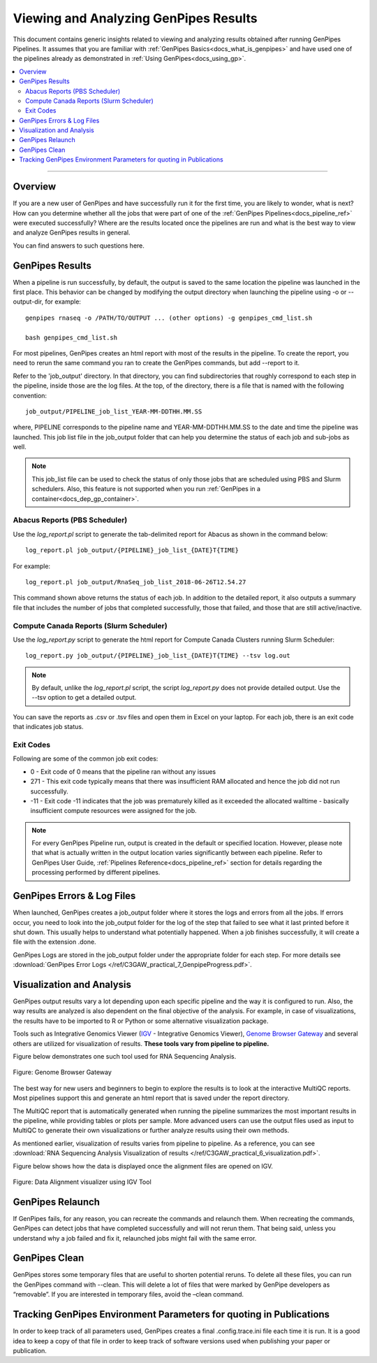 .. _docs_gp_job_results:

.. spelling::

        walltime

Viewing and Analyzing GenPipes Results
=======================================

This document contains generic insights related to viewing and analyzing results obtained after running GenPipes Pipelines.  It assumes that you are familiar with :ref:`GenPipes Basics<docs_what_is_genpipes>` and have used one of the pipelines already as demonstrated in :ref:`Using GenPipes<docs_using_gp>`.

.. contents:: :local:

----

Overview
--------

If you are a new user of GenPipes and have successfully run it for the first time, you are likely to wonder, what is next?  How can you determine whether all the jobs that were part of one of the :ref:`GenPipes Pipelines<docs_pipeline_ref>` were executed successfully? Where are the results located once the pipelines are run and what is the best way to view and analyze GenPipes results in general. 

You can find answers to such questions here.

GenPipes Results
-----------------

When a pipeline is run successfully, by default, the output is saved to the same location the pipeline was launched in the first place. This behavior can be changed by modifying the output directory when launching the pipeline using -o or --output-dir, for example:

::

   genpipes rnaseq -o /PATH/TO/OUTPUT ... (other options) -g genpipes_cmd_list.sh
   
   bash genpipes_cmd_list.sh

For most pipelines, GenPipes creates an html report with most of the results in the pipeline. To create the report, you need to rerun the same command you ran to create the GenPipes commands, but add --report to it.

Refer to the 'job_output' directory. In that directory, you can find subdirectories that roughly correspond to each step in the pipeline, inside those are the log files. At the top, of the directory, there is a file that is named with the following convention:

::

  job_output/PIPELINE_job_list_YEAR-MM-DDTHH.MM.SS

where, PIPELINE corresponds to the pipeline name and YEAR-MM-DDTHH.MM.SS to the date and time the pipeline was launched. This job list file in the job_output folder that can help you determine the status of each job and sub-jobs as well.

.. note::

       This job_list file can be used to check the status of only those jobs that are scheduled using PBS and Slurm schedulers.  Also, this feature is not supported when you run :ref:`GenPipes in a container<docs_dep_gp_container>`.


Abacus Reports (PBS Scheduler)
++++++++++++++++++++++++++++++

Use the `log_report.pl` script to generate the tab-delimited report for Abacus as shown in the command below:

::

  log_report.pl job_output/{PIPELINE}_job_list_{DATE}T{TIME}

For example:

::

  log_report.pl job_output/RnaSeq_job_list_2018-06-26T12.54.27

This command shown above returns the status of each job. In addition to the detailed report, it also outputs a summary file that includes the number of jobs that completed successfully, those that failed, and those that are still active/inactive.

Compute Canada Reports (Slurm Scheduler)
+++++++++++++++++++++++++++++++++++++++++

Use the `log_report.py` script to generate the html report for Compute Canada Clusters running Slurm Scheduler:

::

 log_report.py job_output/{PIPELINE}_job_list_{DATE}T{TIME} --tsv log.out 
 
.. note::
  
     By default, unlike the `log_report.pl` script, the script `log_report.py` does not provide detailed output.  Use the --tsv option to get a detailed output.

You can save the reports as .csv or .tsv files and open them in Excel on your laptop.  For each job, there is an exit code that indicates job status.  

Exit Codes
++++++++++

Following are some of the common job exit codes:

* 0 - Exit code of 0 means that the pipeline ran without any issues
* 271 - This exit code typically means that there was insufficient RAM allocated and hence the job did not run successfully.
* -11 - Exit code -11 indicates that the job was prematurely killed as it exceeded the allocated walltime - basically insufficient compute resources were assigned for the job.

.. note::

      For every GenPipes Pipeline run, output is created in the default or specified location. However, please note that what is actually written in the output location varies significantly between each pipeline.  Refer to GenPipes User Guide, :ref:`Pipelines Reference<docs_pipeline_ref>` section for details regarding the processing performed by different pipelines.

GenPipes Errors & Log Files
----------------------------

When launched, GenPipes creates a job_output folder where it stores the logs and errors from all the jobs. If errors occur, you need to look into the job_output folder for the log of the step that failed to see what it last printed before it shut down. This usually helps to understand what potentially happened. When a job finishes successfully, it will create a file with the extension .done.

GenPipes Logs are stored in the job_output folder under the appropriate folder for each step. For more details see :download:`GenPipes Error Logs </ref/C3GAW_practical_7_GenpipeProgress.pdf>`.

Visualization and Analysis
--------------------------

GenPipes output results vary a lot depending upon each specific pipeline and the way it is configured to run. Also, the way results are analyzed is also dependent on the final objective of the analysis. For example, in case of visualizations, the results have to be imported to R or Python or some alternative visualization package. 

Tools such as Integrative Genomics Viewer (`IGV`_ - Integrative Genomics Viewer), `Genome Browser Gateway <https://genome.ucsc.edu/cgi-bin/hgGateway>`_ and several others are utilized for visualization of results. **These tools vary from pipeline to pipeline.** 

Figure below demonstrates one such tool used for RNA Sequencing Analysis.

.. figure:: /img/genome_brow_gway.png
   :align: center
   :alt: gnome-browser 

   Figure: Genome Browser Gateway

The best way for new users and beginners to begin to explore the results is to look at the interactive MultiQC reports.  Most pipelines support this and generate an html report that is saved under the report directory. 

The MultiQC report that is automatically generated when running the pipeline summarizes the most important results in the pipeline, while providing tables or plots per sample. More advanced users can use the output files used as input to MultiQC to generate their own visualizations or further analyze results using their own methods.

As mentioned earlier, visualization of results varies from pipeline to pipeline. As a reference, you can see :download:`RNA Sequencing Analysis Visualization of results </ref/C3GAW_practical_6_visualization.pdf>`.

Figure below shows how the data is displayed once the alignment files are opened on IGV.

.. figure:: /img/alignment_vis.png
   :align: center
   :alt: data alignment vis

   Figure: Data Alignment visualizer using IGV Tool

GenPipes Relaunch
-----------------

If GenPipes fails, for any reason, you can recreate the commands and relaunch them.
When recreating the commands, GenPipes can detect jobs that have completed successfully and will not rerun them.  That being said, unless you understand why a job failed and fix it, relaunched jobs might fail with the same error.

GenPipes Clean
--------------

GenPipes stores some temporary files that are useful to shorten potential reruns. To delete all these files, you can run the GenPipes command with --clean. This will delete a lot of files that were marked by GenPipe developers as “removable”. If you are interested in temporary files, avoid the –clean command.

Tracking GenPipes Environment Parameters for quoting in Publications
---------------------------------------------------------------------

In order to keep track of all parameters used, GenPipes creates a final .config.trace.ini file each time it is run. It is a good idea to keep a copy of that file in order to keep track of software versions used when publishing your paper or publication.

.. _IGV: http://software.broadinstitute.org/software/igv/
